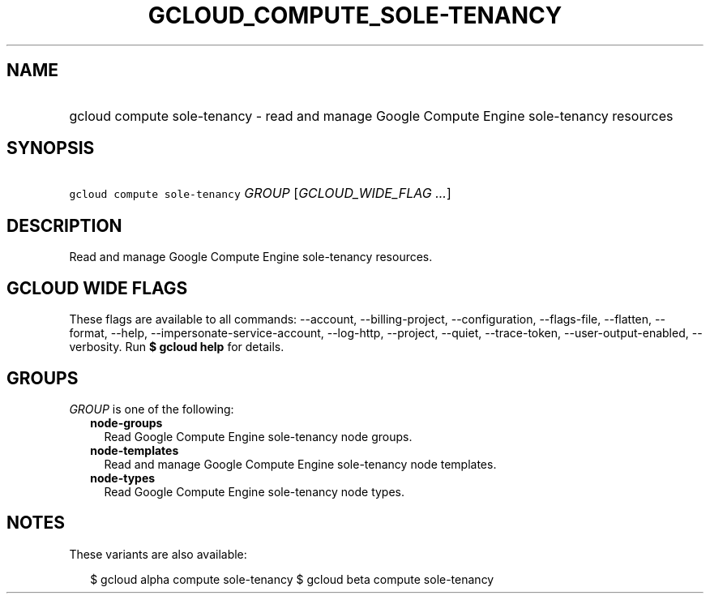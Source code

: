 
.TH "GCLOUD_COMPUTE_SOLE\-TENANCY" 1



.SH "NAME"
.HP
gcloud compute sole\-tenancy \- read and manage Google Compute Engine sole\-tenancy resources



.SH "SYNOPSIS"
.HP
\f5gcloud compute sole\-tenancy\fR \fIGROUP\fR [\fIGCLOUD_WIDE_FLAG\ ...\fR]



.SH "DESCRIPTION"

Read and manage Google Compute Engine sole\-tenancy resources.



.SH "GCLOUD WIDE FLAGS"

These flags are available to all commands: \-\-account, \-\-billing\-project,
\-\-configuration, \-\-flags\-file, \-\-flatten, \-\-format, \-\-help,
\-\-impersonate\-service\-account, \-\-log\-http, \-\-project, \-\-quiet,
\-\-trace\-token, \-\-user\-output\-enabled, \-\-verbosity. Run \fB$ gcloud
help\fR for details.



.SH "GROUPS"

\f5\fIGROUP\fR\fR is one of the following:

.RS 2m
.TP 2m
\fBnode\-groups\fR
Read Google Compute Engine sole\-tenancy node groups.

.TP 2m
\fBnode\-templates\fR
Read and manage Google Compute Engine sole\-tenancy node templates.

.TP 2m
\fBnode\-types\fR
Read Google Compute Engine sole\-tenancy node types.


.RE
.sp

.SH "NOTES"

These variants are also available:

.RS 2m
$ gcloud alpha compute sole\-tenancy
$ gcloud beta compute sole\-tenancy
.RE

